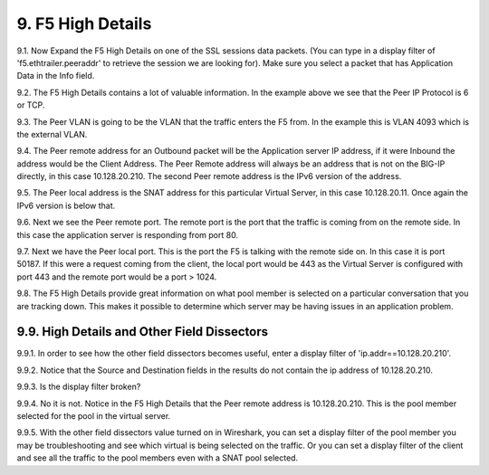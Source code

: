 9. F5 High Details
==================

9.1. Now Expand the F5 High Details on one of the SSL sessions data packets.  (You can type in a display filter of 'f5.ethtrailer.peeraddr' to retrieve the session we are looking for). Make sure you select a packet that has Application Data in the Info field.

.. image:: /_static/high-details.png
   :scale: 50 %

9.2. The F5 High Details contains a lot of valuable information.  In the example above we see that the Peer IP Protocol is 6 or TCP.

9.3. The Peer VLAN is going to be the VLAN that the traffic enters the F5 from.  In the example this is VLAN 4093 which is the external VLAN.

9.4. The Peer remote address for an Outbound packet will be the Application server IP address, if it were Inbound the address would be the Client Address.  The Peer Remote address will always be an address that is not on the BIG-IP directly, in this case 10.128.20.210. The second Peer remote address is the IPv6 version of the address.

9.5. The Peer local address is the SNAT address for this particular Virtual Server, in this case 10.128.20.11.  Once again the IPv6 version is below that.

9.6. Next we see the Peer remote port.  The remote port is the port that the traffic is coming from on the remote side.  In this case the application server is responding from port 80.

9.7. Next we have the Peer local port.  This is the port the F5 is talking with the remote side on.  In this case it is port 50187.  If this were a request coming from the client, the local port would be 443 as the Virtual Server is configured with port 443 and the remote port would be a port > 1024.

9.8. The F5 High Details provide great information on what pool member is selected on a particular conversation that you are tracking down.  This makes it possible to determine which server may be having issues in an application problem.

9.9. High Details and Other Field Dissectors
--------------------------------------------

9.9.1. In order to see how the other field dissectors becomes useful, enter a display filter of 'ip.addr==10.128.20.210'.

9.9.2. Notice that the Source and Destination fields in the results do not contain the ip address of 10.128.20.210.

.. image:: /_static/disect-high.png
   :scale: 50 %

9.9.3. Is the display filter broken?

9.9.4. No it is not.  Notice in the F5 High Details that the Peer remote address is 10.128.20.210.  This is the pool member selected for the pool in the virtual server.  

9.9.5. With the other field dissectors value turned on in Wireshark, you can set a display filter of the pool member you may be troubleshooting and see which virtual is being selected on the traffic.  Or you can set a display filter of the client and see all the traffic to the pool members even with a SNAT pool selected.
